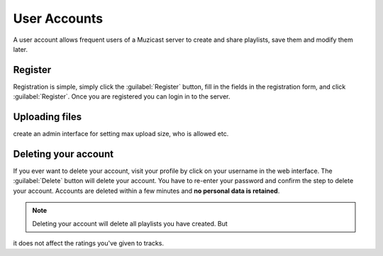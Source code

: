User Accounts
=============

A user account allows frequent users of a Muzicast server
to create and share playlists, save them and modify them later.

.. todo:: do we allow uploads!?

Register
--------

Registration is simple, simply click the :guilabel:`Register` button, fill in
the fields in the registration form, and click :guilabel:`Register`. Once you
are registered you can login in to the server.

Uploading files
---------------

.. todo:: do we really support this? If we do, we've to consider file size,
create an admin interface for setting max upload size, who is allowed etc.

Deleting your account
---------------------

If you ever want to delete your account, visit your profile by click on your username
in the web interface. The :guilabel:`Delete` button will delete your account.
You have to re-enter your password and confirm the step to delete your account.
Accounts are deleted within a few minutes and **no personal data is retained**.

.. note:: Deleting your account will delete all playlists you have created. But
it does not affect the ratings you've given to tracks.

